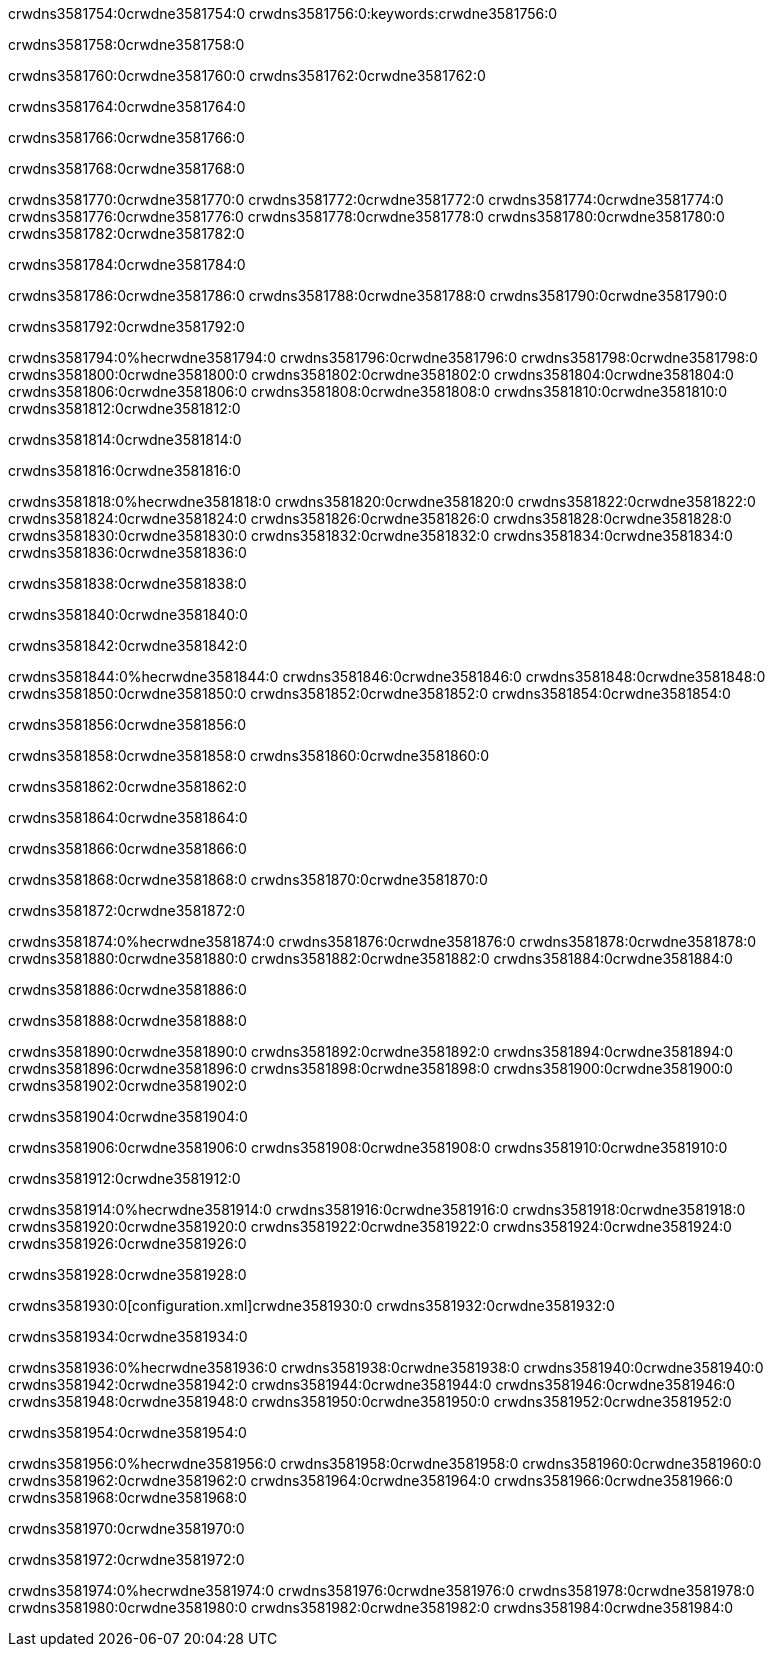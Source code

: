 crwdns3581754:0crwdne3581754:0
crwdns3581756:0:keywords:crwdne3581756:0

crwdns3581758:0crwdne3581758:0

crwdns3581760:0crwdne3581760:0
crwdns3581762:0crwdne3581762:0

crwdns3581764:0crwdne3581764:0

crwdns3581766:0crwdne3581766:0

crwdns3581768:0crwdne3581768:0

crwdns3581770:0crwdne3581770:0
crwdns3581772:0crwdne3581772:0
  crwdns3581774:0crwdne3581774:0
  crwdns3581776:0crwdne3581776:0
  crwdns3581778:0crwdne3581778:0
crwdns3581780:0crwdne3581780:0
crwdns3581782:0crwdne3581782:0

crwdns3581784:0crwdne3581784:0

crwdns3581786:0crwdne3581786:0
crwdns3581788:0crwdne3581788:0
crwdns3581790:0crwdne3581790:0

crwdns3581792:0crwdne3581792:0

crwdns3581794:0%hecrwdne3581794:0
crwdns3581796:0crwdne3581796:0
crwdns3581798:0crwdne3581798:0
crwdns3581800:0crwdne3581800:0
crwdns3581802:0crwdne3581802:0
crwdns3581804:0crwdne3581804:0
crwdns3581806:0crwdne3581806:0
crwdns3581808:0crwdne3581808:0
crwdns3581810:0crwdne3581810:0
crwdns3581812:0crwdne3581812:0

crwdns3581814:0crwdne3581814:0

crwdns3581816:0crwdne3581816:0

crwdns3581818:0%hecrwdne3581818:0
crwdns3581820:0crwdne3581820:0
crwdns3581822:0crwdne3581822:0
crwdns3581824:0crwdne3581824:0 crwdns3581826:0crwdne3581826:0
crwdns3581828:0crwdne3581828:0
crwdns3581830:0crwdne3581830:0
crwdns3581832:0crwdne3581832:0
crwdns3581834:0crwdne3581834:0
crwdns3581836:0crwdne3581836:0

crwdns3581838:0crwdne3581838:0

crwdns3581840:0crwdne3581840:0

crwdns3581842:0crwdne3581842:0

crwdns3581844:0%hecrwdne3581844:0
crwdns3581846:0crwdne3581846:0
crwdns3581848:0crwdne3581848:0
crwdns3581850:0crwdne3581850:0
crwdns3581852:0crwdne3581852:0
crwdns3581854:0crwdne3581854:0

crwdns3581856:0crwdne3581856:0 

crwdns3581858:0crwdne3581858:0 crwdns3581860:0crwdne3581860:0

crwdns3581862:0crwdne3581862:0

crwdns3581864:0crwdne3581864:0

crwdns3581866:0crwdne3581866:0

crwdns3581868:0crwdne3581868:0 crwdns3581870:0crwdne3581870:0

crwdns3581872:0crwdne3581872:0

crwdns3581874:0%hecrwdne3581874:0
crwdns3581876:0crwdne3581876:0
crwdns3581878:0crwdne3581878:0
crwdns3581880:0crwdne3581880:0
crwdns3581882:0crwdne3581882:0
crwdns3581884:0crwdne3581884:0

crwdns3581886:0crwdne3581886:0

crwdns3581888:0crwdne3581888:0

crwdns3581890:0crwdne3581890:0
crwdns3581892:0crwdne3581892:0
  crwdns3581894:0crwdne3581894:0
  crwdns3581896:0crwdne3581896:0
  crwdns3581898:0crwdne3581898:0
crwdns3581900:0crwdne3581900:0
crwdns3581902:0crwdne3581902:0

crwdns3581904:0crwdne3581904:0

crwdns3581906:0crwdne3581906:0
crwdns3581908:0crwdne3581908:0
crwdns3581910:0crwdne3581910:0

crwdns3581912:0crwdne3581912:0

crwdns3581914:0%hecrwdne3581914:0
crwdns3581916:0crwdne3581916:0
crwdns3581918:0crwdne3581918:0
crwdns3581920:0crwdne3581920:0
crwdns3581922:0crwdne3581922:0
crwdns3581924:0crwdne3581924:0
crwdns3581926:0crwdne3581926:0

crwdns3581928:0crwdne3581928:0

crwdns3581930:0[configuration.xml]crwdne3581930:0 crwdns3581932:0crwdne3581932:0 

crwdns3581934:0crwdne3581934:0

crwdns3581936:0%hecrwdne3581936:0
crwdns3581938:0crwdne3581938:0
crwdns3581940:0crwdne3581940:0
crwdns3581942:0crwdne3581942:0
crwdns3581944:0crwdne3581944:0
crwdns3581946:0crwdne3581946:0
crwdns3581948:0crwdne3581948:0
crwdns3581950:0crwdne3581950:0
crwdns3581952:0crwdne3581952:0

crwdns3581954:0crwdne3581954:0

crwdns3581956:0%hecrwdne3581956:0
crwdns3581958:0crwdne3581958:0
crwdns3581960:0crwdne3581960:0
crwdns3581962:0crwdne3581962:0
crwdns3581964:0crwdne3581964:0
crwdns3581966:0crwdne3581966:0
crwdns3581968:0crwdne3581968:0

crwdns3581970:0crwdne3581970:0

crwdns3581972:0crwdne3581972:0

crwdns3581974:0%hecrwdne3581974:0
crwdns3581976:0crwdne3581976:0
crwdns3581978:0crwdne3581978:0
crwdns3581980:0crwdne3581980:0
crwdns3581982:0crwdne3581982:0
crwdns3581984:0crwdne3581984:0
